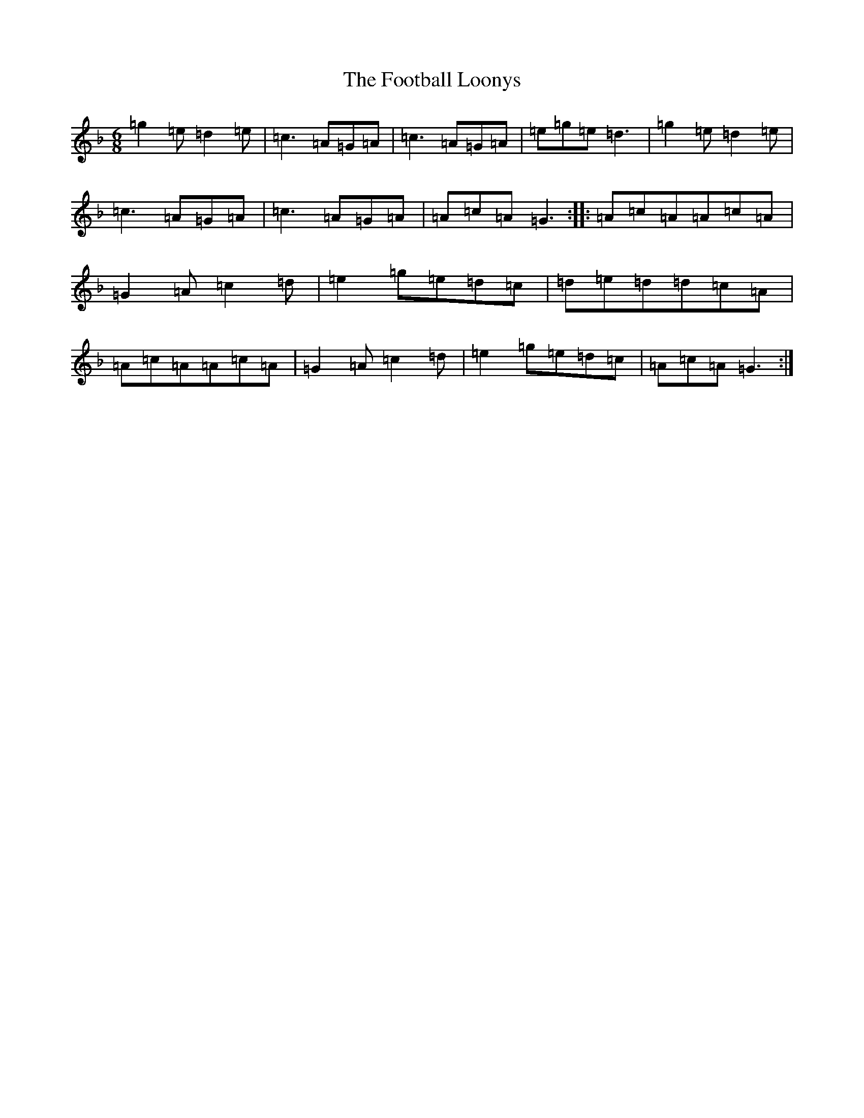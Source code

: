 X: 7113
T: Football Loonys, The
S: https://thesession.org/tunes/5206#setting5206
Z: A Mixolydian
R: jig
M:6/8
L:1/8
K: C Mixolydian
=g2=e=d2=e|=c3=A=G=A|=c3=A=G=A|=e=g=e=d3|=g2=e=d2=e|=c3=A=G=A|=c3=A=G=A|=A=c=A=G3:||:=A=c=A=A=c=A|=G2=A=c2=d|=e2=g=e=d=c|=d=e=d=d=c=A|=A=c=A=A=c=A|=G2=A=c2=d|=e2=g=e=d=c|=A=c=A=G3:|